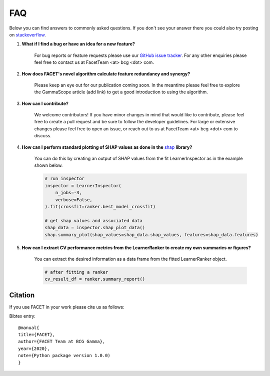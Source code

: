 .. _faqs:

FAQ
===

Below you can find answers to commonly asked questions. If you don't see your answer
there you could also try posting on `stackoverflow <https://stackoverflow.com/>`_.

1. **What if I find a bug or have an idea for a new feature?**

    For bug reports or feature requests please use our
    `GitHub issue tracker <https://github.com/BCG-Gamma/facet/issues>`_.
    For any other enquiries please feel free to contact us at FacetTeam <at> bcg <dot> com.

2. **How does FACET's novel algorithm calculate feature redundancy and synergy?**

    Please keep an eye out for our publication coming soon. In the meantime please feel
    free to explore the GammaScope article (add link) to get a good introduction to
    using the algorithm.

3. **How can I contribute?**

    We welcome contributors! If you have minor changes in mind that would like to
    contribute, please feel free to create a pull request and be sure to follow the
    developer guidelines. For large or extensive changes please feel free to open an
    issue, or reach out to us at FacetTeam <at> bcg <dot> com to discuss.

4. **How can I perform standard plotting of SHAP values as done in the**
   `shap <https://github.com/slundberg/shap>`_ **library?**

    You can do this by creating an output of SHAP values from the fit LearnerInspector
    as in the example shown below.

    .. code-block:: Python

        # run inspector
        inspector = LearnerInspector(
            n_jobs=-3,
            verbose=False,
        ).fit(crossfit=ranker.best_model_crossfit)

        # get shap values and associated data
        shap_data = inspector.shap_plot_data()
        shap.summary_plot(shap_values=shap_data.shap_values, features=shap_data.features)



5. **How can I extract CV performance metrics from the LearnerRanker to create my
   own summaries or figures?**

    You can extract the desired information as a data frame from the fitted
    LearnerRanker object.

    .. code-block:: Python

        # after fitting a ranker
        cv_result_df = ranker.summary_report()

Citation
--------
If you use FACET in your work please cite us as follows:

Bibtex entry::

     @manual{
     title={FACET},
     author={FACET Team at BCG Gamma},
     year={2020},
     note={Python package version 1.0.0)
     }
